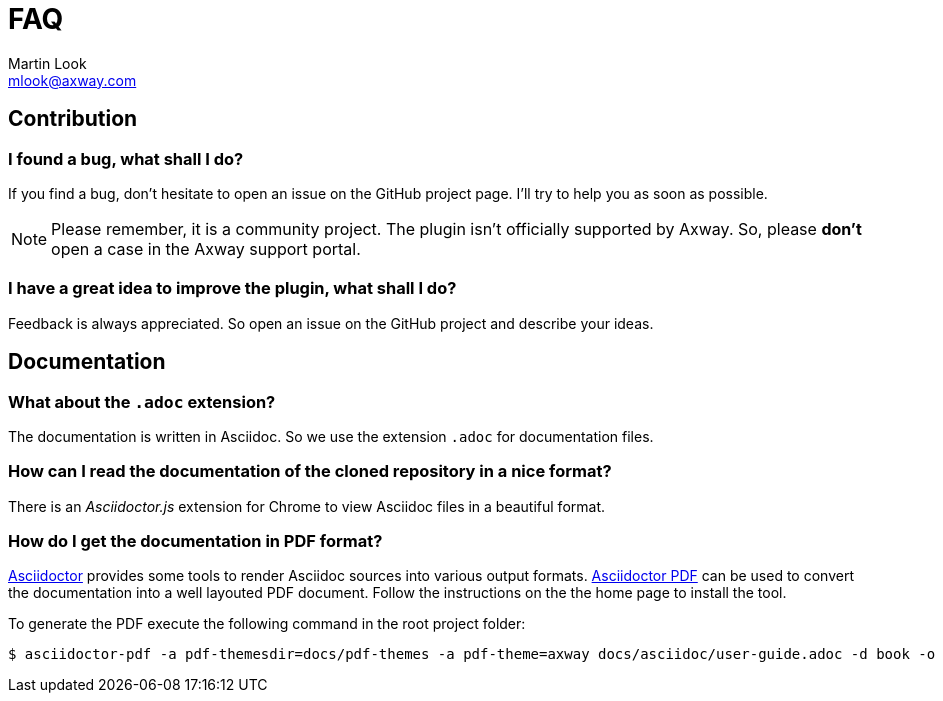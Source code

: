= FAQ
:Author: Martin Look
:Email: mlook@axway.com
:source-highlighter: prettify
ifdef::env-github[]
:outfilesuffix: .adoc
:!toc-title:
:caution-caption: :fire:
:important-caption: :exclamation:
:note-caption: :paperclip:
:tip-caption: :bulb:
:warning-caption: :warning:
endif::[]


== Contribution

=== I found a bug, what shall I do?

If you find a bug, don't hesitate to open an issue on the GitHub project page.
I'll try to help you as soon as possible.

[NOTE]
====
Please remember, it is a community project.
The plugin isn't officially supported by Axway.
So, please *don't* open a case in the Axway support portal.
====

=== I have a great idea to improve the plugin, what shall I do?

Feedback is always appreciated.
So open an issue on the GitHub project and describe your ideas.

== Documentation

=== What about the `.adoc` extension?

The documentation is written in Asciidoc.
So we use the extension `.adoc` for documentation files.

=== How can I read the documentation of the cloned repository in a nice format?

There is an _Asciidoctor.js_ extension for Chrome to view Asciidoc files in a beautiful format.

=== How do I get the documentation in PDF format?

link:https://asciidoctor.org/[Asciidoctor] provides some tools to render Asciidoc sources into various output formats.
link:https://github.com/asciidoctor/asciidoctor-pdf[Asciidoctor PDF] can be used to convert the documentation into a well layouted PDF document.
Follow the instructions on the the home page to install the tool.

To generate the PDF execute the following command in the root project folder:

[source,shell]
----
$ asciidoctor-pdf -a pdf-themesdir=docs/pdf-themes -a pdf-theme=axway docs/asciidoc/user-guide.adoc -d book -o user-guide.pdf
----
